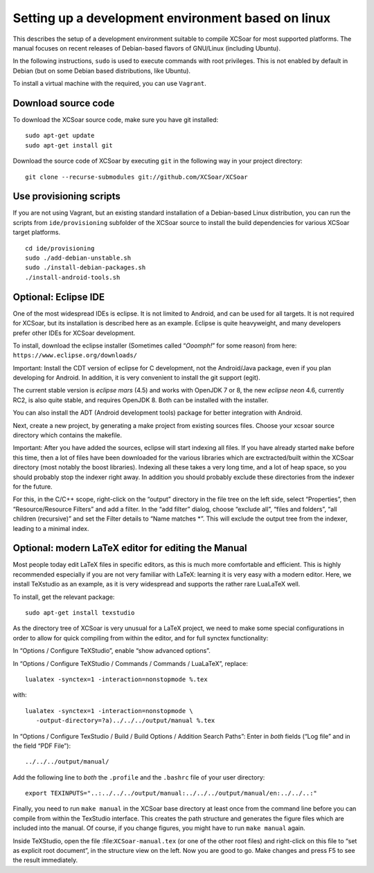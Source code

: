 ###################################################
Setting up a development environment based on linux
###################################################

This describes the setup of a development environment suitable to
compile XCSoar for most supported platforms. The manual focuses on recent
releases of Debian-based flavors of GNU/Linux (including Ubuntu).

In the following instructions, ``sudo`` is used to execute commands with
root privileges. This is not enabled by default in Debian (but on some
Debian based distributions, like Ubuntu).

To install a virtual machine with the required, you can use ``Vagrant``.

Download source code
====================

To download the XCSoar source code, make sure you have git installed::

 sudo apt-get update
 sudo apt-get install git

Download the source code of XCSoar by executing ``git`` in the
following way in your project directory::

 git clone --recurse-submodules git://github.com/XCSoar/XCSoar

Use provisioning scripts
========================

If you are not using Vagrant, but an existing standard installation of a
Debian-based Linux distribution, you can run the scripts from
``ide/provisioning`` subfolder of the XCSoar source to install the build
dependencies for various XCSoar target platforms.

::

   cd ide/provisioning
   sudo ./add-debian-unstable.sh
   sudo ./install-debian-packages.sh
   ./install-android-tools.sh

Optional: Eclipse IDE
=====================

One of the most widespread IDEs is eclipse. It is not limited to
Android, and can be used for all targets. It is not required for XCSoar, but
its installation is described here as an example. Eclipse is quite
heavyweight, and many developers prefer other IDEs for XCSoar development.

To install, download the eclipse installer (Sometimes called
“*Ooomph!*” for some reason) from here:
``https://www.eclipse.org/downloads/``

Important: Install the CDT version of eclipse for C development, not the
Android/Java package, even if you plan developing for Android. In
addition, it is very convenient to install the git support (egit).

The current stable version is *eclipse mars* (4.5) and works with
OpenJDK 7 or 8, the new *eclipse neon* 4.6, currently RC2, is also quite
stable, and requires OpenJDK 8. Both can be installed with the
installer.

You can also install the ADT (Android development tools) package for
better integration with Android.

Next, create a new project, by generating a make project from existing
sources files. Choose your xcsoar source directory which contains the
makefile.

Important: After you have added the sources, eclipse will start
indexing all files. If you have already started ``make`` before this
time, then a lot of files have been downloaded for the various
libraries which are exctracted/built within the XCSoar directory (most
notably the boost libraries). Indexing all these takes a very long
time, and a lot of heap space, so you should probably stop the indexer
right away. In addition you should probably exclude these directories
from the indexer for the future.

For this, in the C/C++ scope, right-click on the “output” directory in
the file tree on the left side, select “Properties”, then
“Resource/Resource Filters” and add a filter. In the “add filter”
dialog, choose “exclude all”, “files and folders”, “all children
(recursive)” and set the Filter details to “Name matches \*”. This will
exclude the output tree from the indexer, leading to a minimal index.

Optional: modern LaTeX editor for editing the Manual
====================================================

Most people today edit LaTeX files in specific editors, as this is much
more comfortable and efficient. This is highly recommended especially if
you are not very familiar with LaTeX: learning it is very easy with a
modern editor. Here, we install TeXstudio as an example, as it is very
widespread and supports the rather rare LuaLaTeX well.

To install, get the relevant package::

   sudo apt-get install texstudio

As the directory tree of XCSoar is very unusual for a LaTeX project,
we need to make some special configurations in order to allow for
quick compiling from within the editor, and for full synctex
functionality:

In “Options / Configure TeXStudio”, enable “show advanced options”.

In “Options / Configure TeXStudio / Commands / Commands / LuaLaTeX”,
replace::

 lualatex -synctex=1 -interaction=nonstopmode %.tex

with::

 lualatex -synctex=1 -interaction=nonstopmode \
    -output-directory=?a)../../../output/manual %.tex

In “Options / Configure TexStudio / Build / Build Options / Addition
Search Paths”: Enter in *both* fields (“Log file” and in the field
“PDF File”)::

 ../../../output/manual/

Add the following line to *both* the ``.profile`` and the ``.bashrc``
file of your user directory::

 export TEXINPUTS="..:../../../output/manual:../../../output/manual/en:../../..:"

Finally, you need to run ``make manual`` in the XCSoar base directory
at least once from the command line before you can compile from within
the TexStudio interface. This creates the path structure and generates
the figure files which are included into the manual. Of course, if you
change figures, you might have to run ``make manual`` again.

Inside TeXStudio, open the file :file:``XCSoar-manual.tex`` (or one of
the other root files) and right-click on this file to “set as explicit
root document”, in the structure view on the left. Now you are good to
go.  Make changes and press F5 to see the result immediately.
